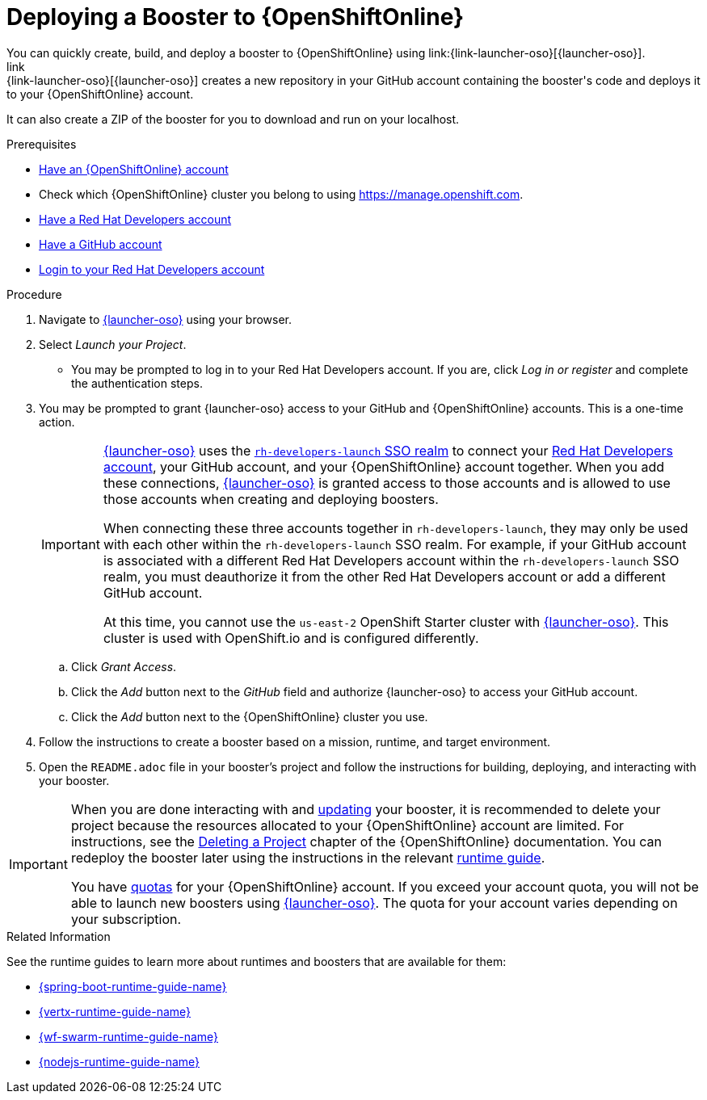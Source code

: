 [id='deploying-a-booster-to-openshiftonline_{context}']
= Deploying a Booster to {OpenShiftOnline}
You can quickly create, build, and deploy a booster to {OpenShiftOnline} using link:{link-launcher-oso}[{launcher-oso}]. 
link:{link-launcher-oso}[{launcher-oso}] creates a new repository in your GitHub account containing the booster's code and deploys it to your {OpenShiftOnline} account. 
It can also create a ZIP of the booster for you to download and run on your localhost.


.Prerequisites
* link:https://www.openshift.com[Have an {OpenShiftOnline} account]
* Check which {OpenShiftOnline} cluster you belong to using link:https://manage.openshift.com[https://manage.openshift.com^].
* link:https://developers.redhat.com[Have a Red Hat Developers account]
* link:https://github.com[Have a GitHub account]
* link:https://developers.redhat.com[Login to your Red Hat Developers account]

.Procedure
. Navigate to link:{link-launcher-oso}[{launcher-oso}] using your browser.
. Select _Launch your Project_.
** You may be prompted to log in to your Red Hat Developers account. If you are, click _Log in or register_ and complete the authentication steps.
. You may be prompted to grant {launcher-oso} access to your GitHub and {OpenShiftOnline} accounts. This is a one-time action.
+
[IMPORTANT]
====
link:{link-launcher-oso}[{launcher-oso}] uses the link:https://sso.openshift.io/auth/realms/rh-developers-launch/account/identity[`rh-developers-launch` SSO realm] to connect your link:https://developers.redhat.com[Red Hat Developers account], your GitHub account, and your {OpenShiftOnline} account together. When you add these connections, link:{link-launcher-oso}[{launcher-oso}] is granted access to those accounts and is allowed to use those accounts when creating and deploying boosters.

When connecting these three accounts together in `rh-developers-launch`, they may only be used with each other within the `rh-developers-launch` SSO realm. For example, if your GitHub account is associated with a different Red Hat Developers account within the `rh-developers-launch` SSO realm, you must deauthorize it from the other Red Hat Developers account or add a different GitHub account.

At this time, you cannot use the `us-east-2` OpenShift Starter cluster with link:{link-launcher-oso}[{launcher-oso}]. This cluster is used with OpenShift.io and is configured differently.
====
+
.. Click _Grant Access_.
.. Click the _Add_ button next to the _GitHub_ field and authorize {launcher-oso} to access your GitHub account.
.. Click the _Add_ button next to the {OpenShiftOnline} cluster you use.
. Follow the instructions to create a booster based on a mission, runtime, and target environment.
. Open the `README.adoc` file in your booster's project and follow the instructions for building, deploying, and interacting with your booster.

[IMPORTANT]
--
When you are done interacting with and xref:updating-your-booster-and-deploying-the-changes_{context}[updating] your booster, it is recommended to delete your project because the resources allocated to your {OpenShiftOnline} account are limited. For instructions, see the link:https://docs.openshift.com/online/dev_guide/projects.html#delete-a-project[Deleting a Project^] chapter of the {OpenShiftOnline} documentation. You can redeploy the booster later using the instructions in the relevant xref:oso-create-booster-related-info[runtime guide].

You have link:https://docs.openshift.com/online/dev_guide/compute_resources.html#dev-quotas[quotas^] for your {OpenShiftOnline} account. If you exceed your account quota, you will not be able to launch new boosters using link:{link-launcher-oso}[{launcher-oso}]. The quota for your account varies depending on your subscription.
--

[#oso-create-booster-related-info]
.Related Information
See the runtime guides to learn more about runtimes and boosters that are available for them:

* link:{link-spring-boot-runtime-guide}[{spring-boot-runtime-guide-name}]
* link:{link-vertx-runtime-guide}[{vertx-runtime-guide-name}]
* link:{link-wf-swarm-runtime-guide}[{wf-swarm-runtime-guide-name}]
* link:{link-nodejs-runtime-guide}[{nodejs-runtime-guide-name}]
